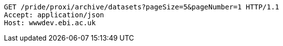 [source,http,options="nowrap"]
----
GET /pride/proxi/archive/datasets?pageSize=5&pageNumber=1 HTTP/1.1
Accept: application/json
Host: wwwdev.ebi.ac.uk

----